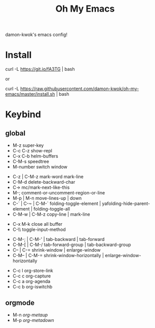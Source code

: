 #+TITLE: Oh My Emacs
#+STARTUP: inlineimages
damon-kwok's emacs config!

# [[file:https://imgs.xkcd.com/comics/blanket_fort.png]]
[[https://imgs.xkcd.com/comics/real_programmers.png]]

# * Require
# - curl
# - git
# - [[http://www.imagemagick.org/script/index.php][imagemagick]]
# - [[http://www.msys2.org/][msys2]] (windows)
* Install
# - sh <(curl -fksSL https://github.com/damon-kwok/my-emacs-config/raw/master/INSTALL)
# curl [[https://raw.githubusercontent.com/damon-kwok/oh-my-emacs/master/install.sh]] -sSf | bash
# https://git.io/fA3TT 
curl -L https://git.io/fA3TG | bash
# curl -L https://git.io/fA3T4 | bash

or

curl -L https://raw.githubusercontent.com/damon-kwok/oh-my-emacs/master/install.sh | bash
# curl -L https://raw.githubusercontent.com/damon-kwok/oh-my-emacs/master/install | bash

* Keybind
** global
# - C-u C-h n what's the new
 - M-z super-key
 - C-c C-z show-repl
 - C-x C-b helm-buffers
 - C-M-s speedtree
 - M-number switch window


 - C-z | C-M-z mark-word mark-line
 - C-M-d delete-backward-char
 - C-> mc/mark-next-like-this
 - M-; comment-or-uncomment-region-or-line
 - M-p | M-n move-lines-up | down
 - C-` | C-~ | C-M-` folding-toggle-element | yafolding-hide-parent-element | folding-toggle-all
 - C-M-w | C-M-z copy-line | mark-line


 - C-x M-k close all buffer
 - C-\\ toggle-input-method


 - C-M-; | C-M-' | tab-backward | tab-forward
 - C-M-[ | C-M-/ tab-forward-group | tab-backward-group
 - C-- | C-= shrink-window |  enlarge-window
 - C-M-- | C-M-= shrink-window-horizontally | enlarge-window-horizontally


 - C-c l org-store-link
 - C-c c org-capture
 - C-c a org-agenda
 - C-c b org-iswitchb
** orgmode
 - M-n /org-metaup/
 - M-p /org-metadown/

